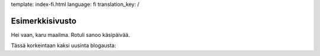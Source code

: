 template: index-fi.html
language: fi
translation_key: /

Esimerkkisivusto
================

Hei vaan, karu maailma. Rotuli sanoo käsipäivää.

Tässä korkeintaan kaksi uusinta blogausta:
